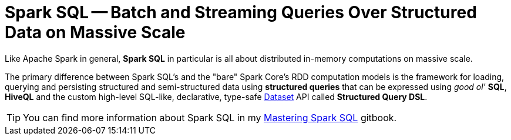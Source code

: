 = Spark SQL -- Batch and Streaming Queries Over Structured Data on Massive Scale

Like Apache Spark in general, *Spark SQL* in particular is all about distributed in-memory computations on massive scale.

The primary difference between Spark SQL's and the "bare" Spark Core's RDD computation models is the framework for loading, querying and persisting structured and semi-structured data using *structured queries* that can be expressed using _good ol'_ *SQL*, *HiveQL* and the custom high-level SQL-like, declarative, type-safe link:spark-sql-Dataset.adoc[Dataset] API called *Structured Query DSL*.

TIP: You can find more information about Spark SQL in my https://jaceklaskowski.gitbooks.io/mastering-spark-sql[Mastering Spark SQL] gitbook.
